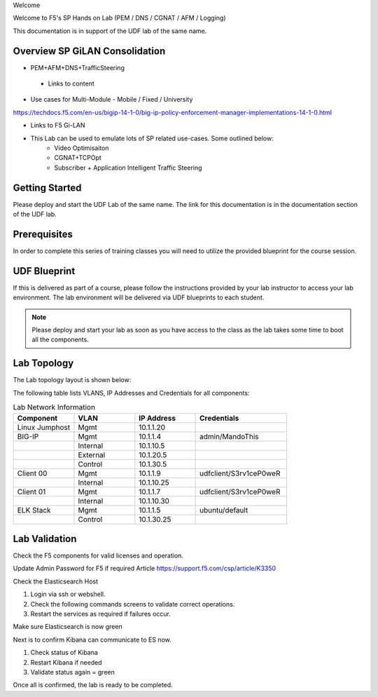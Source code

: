 Welcome

Welcome to F5's SP Hands on Lab (PEM / DNS / CGNAT / AFM / Logging)

This documentation is in support of the UDF lab of the same name.

Overview SP GiLAN Consolidation
-------------------------------

- PEM+AFM+DNS+TrafficSteering
 - Links to content

- Use cases for Multi-Module
  - Mobile / Fixed / University

https://techdocs.f5.com/en-us/bigip-14-1-0/big-ip-policy-enforcement-manager-implementations-14-1-0.html

- Links to F5 Gi-LAN

- This Lab can be used to emulate lots of SP related use-cases. Some outlined below:
      - Video Optimisaiton
      - CGNAT+TCPOpt
      - Subscriber + Application Intelligent Traffic Steering

Getting Started
---------------

Please deploy and start the UDF Lab of the same name. The link for this documentation is in the documentation section of the UDF lab.

.. NOTE::


Prerequisites
-------------

In order to complete this series of training classes you will need to utilize
the provided blueprint for the course session.


UDF Blueprint
-------------

If this is delivered as part of a course, please follow the instructions provided by your lab instructor to access your
lab environment. The lab environment will be delivered  via UDF blueprints to
each student.

.. NOTE:: Please deploy and start your lab as soon as you have access to the class as the lab takes some time to boot all the components.


Lab Topology
------------

The Lab topology layout is shown below:

.. _lab-topology:

|lab_topo1|

The following table lists VLANS, IP Addresses and Credentials for all
components:

.. csv-table:: Lab Network Information
    :header: "Component", "VLAN", "IP Address", "Credentials"
    :widths: 40, 40, 40, 60

    "Linux Jumphost", "Mgmt", "10.1.1.20", ""
    "BIG-IP", "Mgmt", "10.1.1.4", "admin/MandoThis"
    "", "Internal", "10.1.10.5", ""
    "", "External", "10.1.20.5", ""
    "", "Control", "10.1.30.5", ""
    "Client 00", "Mgmt", "10.1.1.9", "udfclient/S3rv1ceP0weR"
    "", "Internal", "10.1.10.25", ""
    "Client 01", "Mgmt", "10.1.1.7", "udfclient/S3rv1ceP0weR"
    "", "Internal", "10.1.10.30", ""
    "ELK Stack", "Mgmt", "10.1.1.5", "ubuntu/default"
    "", "Control", "10.1.30.25", ""

Lab Validation
--------------

Check the F5 components for valid licenses and operation.

Update Admin Password for F5 if required
Article https://support.f5.com/csp/article/K3350


Check the Elasticsearch Host

1. Login via ssh or webshell.
2. Check the following commands screens to validate correct operations.
3. Restart the services as required if failures occur.

.. _EsCheck.png

|EsCheck|

Make sure Elasticsearch is now green

.. _EsStarted.png

|EsStarted|

Next is to confirm Kibana can communicate to ES now.

1.  Check status of Kibana
2.  Restart Kibana if needed
3.  Validate status again = green

.. _KibanaRestartCheck.png

|KibanaRestartCheck|

Once all is confirmed, the lab is ready to be completed.

.. |lab_topo1| image:: /_static/lab_topology.png
   :scale: 80%

.. |EsCheck| image:: /_static/EsCheck.png
    :scale: 100%

.. |EsStarted| image:: /_static/EsStarted.png
   :scale: 100%

.. |KibanaRestartCheck| image:: /_static/KibanaRestartCheck.png
   :scale: 100%
